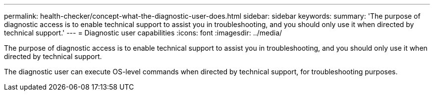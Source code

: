 ---
permalink: health-checker/concept-what-the-diagnostic-user-does.html
sidebar: sidebar
keywords: 
summary: 'The purpose of diagnostic access is to enable technical support to assist you in troubleshooting, and you should only use it when directed by technical support.'
---
= Diagnostic user capabilities
:icons: font
:imagesdir: ../media/

[.lead]
The purpose of diagnostic access is to enable technical support to assist you in troubleshooting, and you should only use it when directed by technical support.

The diagnostic user can execute OS-level commands when directed by technical support, for troubleshooting purposes.
